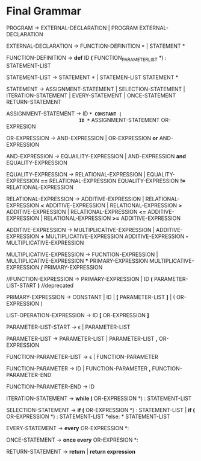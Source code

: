 * Final  Grammar

  PROGRAM -> EXTERNAL-DECLARATION  | 
             PROGRAM  EXTERNAL-DECLARATION

  EXTERNAL-DECLARATION -> FUNCTION-DEFINITION *\n* | 
                          STATEMENT *\n*

  FUNCTION-DEFINITION -> *def* ID *(* FUNCTION_PARAMETER_LIST *) : \n* STATEMENT-LIST

  STATEMENT-LIST -> STATEMENT *\n* | 
                    STATEMEN-LIST STATEMENT *\n*


  STATEMENT -> ASSIGNMENT-STATEMENT |
	       SELECTION-STATEMENT |
	       ITERATION-STATEMENT |
	       EVERY-STATEMENT |
	       ONCE-STATEMENT
	       RETURN-STATEMENT


   ASSIGNMENT-STATEMENT -> ID *=* CONSTANT |
                           ID *=* ASSIGNMENT-STATEMENT
			   OR-EXPRESION
			    
   OR-EXPRESSION -> AND-EXPRESSION |
                    OR-EXPRESSION *or* AND-EXPRESSION
 
   AND-EXPRESSION -> EQUAILITY-EXPRESSION | 
                     AND-EXPRESSION *and* EQUALITY-EXPRESSION
 
   EQUALITY-EXPRESSION -> RELATIONAL-EXPRESSION | 
                          EQUALITY-EXPRESSION *==* RELATIONAL-EXPRESSION
                          EQUALITY-EXPRESSION *!=* RELATIONAL-EXPRESSION
  
   RELATIONAL-EXPRESSION -> ADDITIVE-EXPRESSION |
                            RELATIONAL-EXPRESSION *<* ADDITIVE-EXPRESSION |
                            RELATIONAL-EXPRESSION *>* ADDITIVE-EXPRESSION |
                            RELATIONAL-EXPRESSION *<=* ADDITIVE-EXPRESSION |
                            RELATIONAL-EXPRESSION *>=* ADDITIVE-EXPRESSION

   ADDITIVE-EXPRESSION -> MULTIPLICATIVE-EXPRESSION |
                          ADDITIVE-EXPRESSION *+* MULTIPLICATIVE-EXPRESSION
                          ADDITIVE-EXPRESSION *-* MULTIPLICATIVE-EXPRESSION

   MULTIPLICATIVE-EXPRESSION -> FUCNTION-EXPRESSION |
                                MULTIPLICATIVE-EXPRESSION *** PRIMARY-EXPRESSION
				MULTIPLICATIVE-EXPRESSION */* PRIMARY-EXPRESSION

   //FUNCTION-EXPRESSION -> PRIMARY-EXPRESSION |
                          ID *(* PARAMETER-LIST-START *)* //deprecated

   PRIMARY-EXPRESSION -> CONSTANT |
                         ID |
                         *[* PARAMETER-LIST *]* |
                         ( OR-EXPRESSION )

   LIST-OPERATION-EXPRESSION -> ID *[* OR-EXPRESSION *]*

   PARAMETER-LIST-START -> \epsilon |
                           PARAMETER-LIST

   PARAMETER-LIST -> PARAMETER-LIST | 
                     PARAMETER-LIST *,* OR-EXPRESSION
   
   FUNCTION-PARAMETER-LIST -> \epsilon | FUNCTION-PARAMETER
                              
   FUNCTION-PARAMETER -> ID | FUNCTION-PARAMETER *,* FUNCTION-PARAMETER-END 
   
   FUNCTION-PARAMETER-END -> ID

   ITERATION-STATEMENT -> *while (* OR-EXPRESSION *) :\n* STATEMENT-LIST

   SELECTION-STATEMENT -> *if (* OR-EXPRESSION *) :\n* STATEMENT-LIST |
                          *if (* OR-EXPRESSION *) :\n* STATEMENT-LIST *else: * STATEMENT-LIST
   
   EVERY-STATEMENT -> *every* OR-EXPRESSION *: \n*
   
   ONCE-STATEMENT -> *once every* OR-EXPRESION *: \n*
   
   RETURN-STATEMENT -> *return* | *return expression*
   

   
